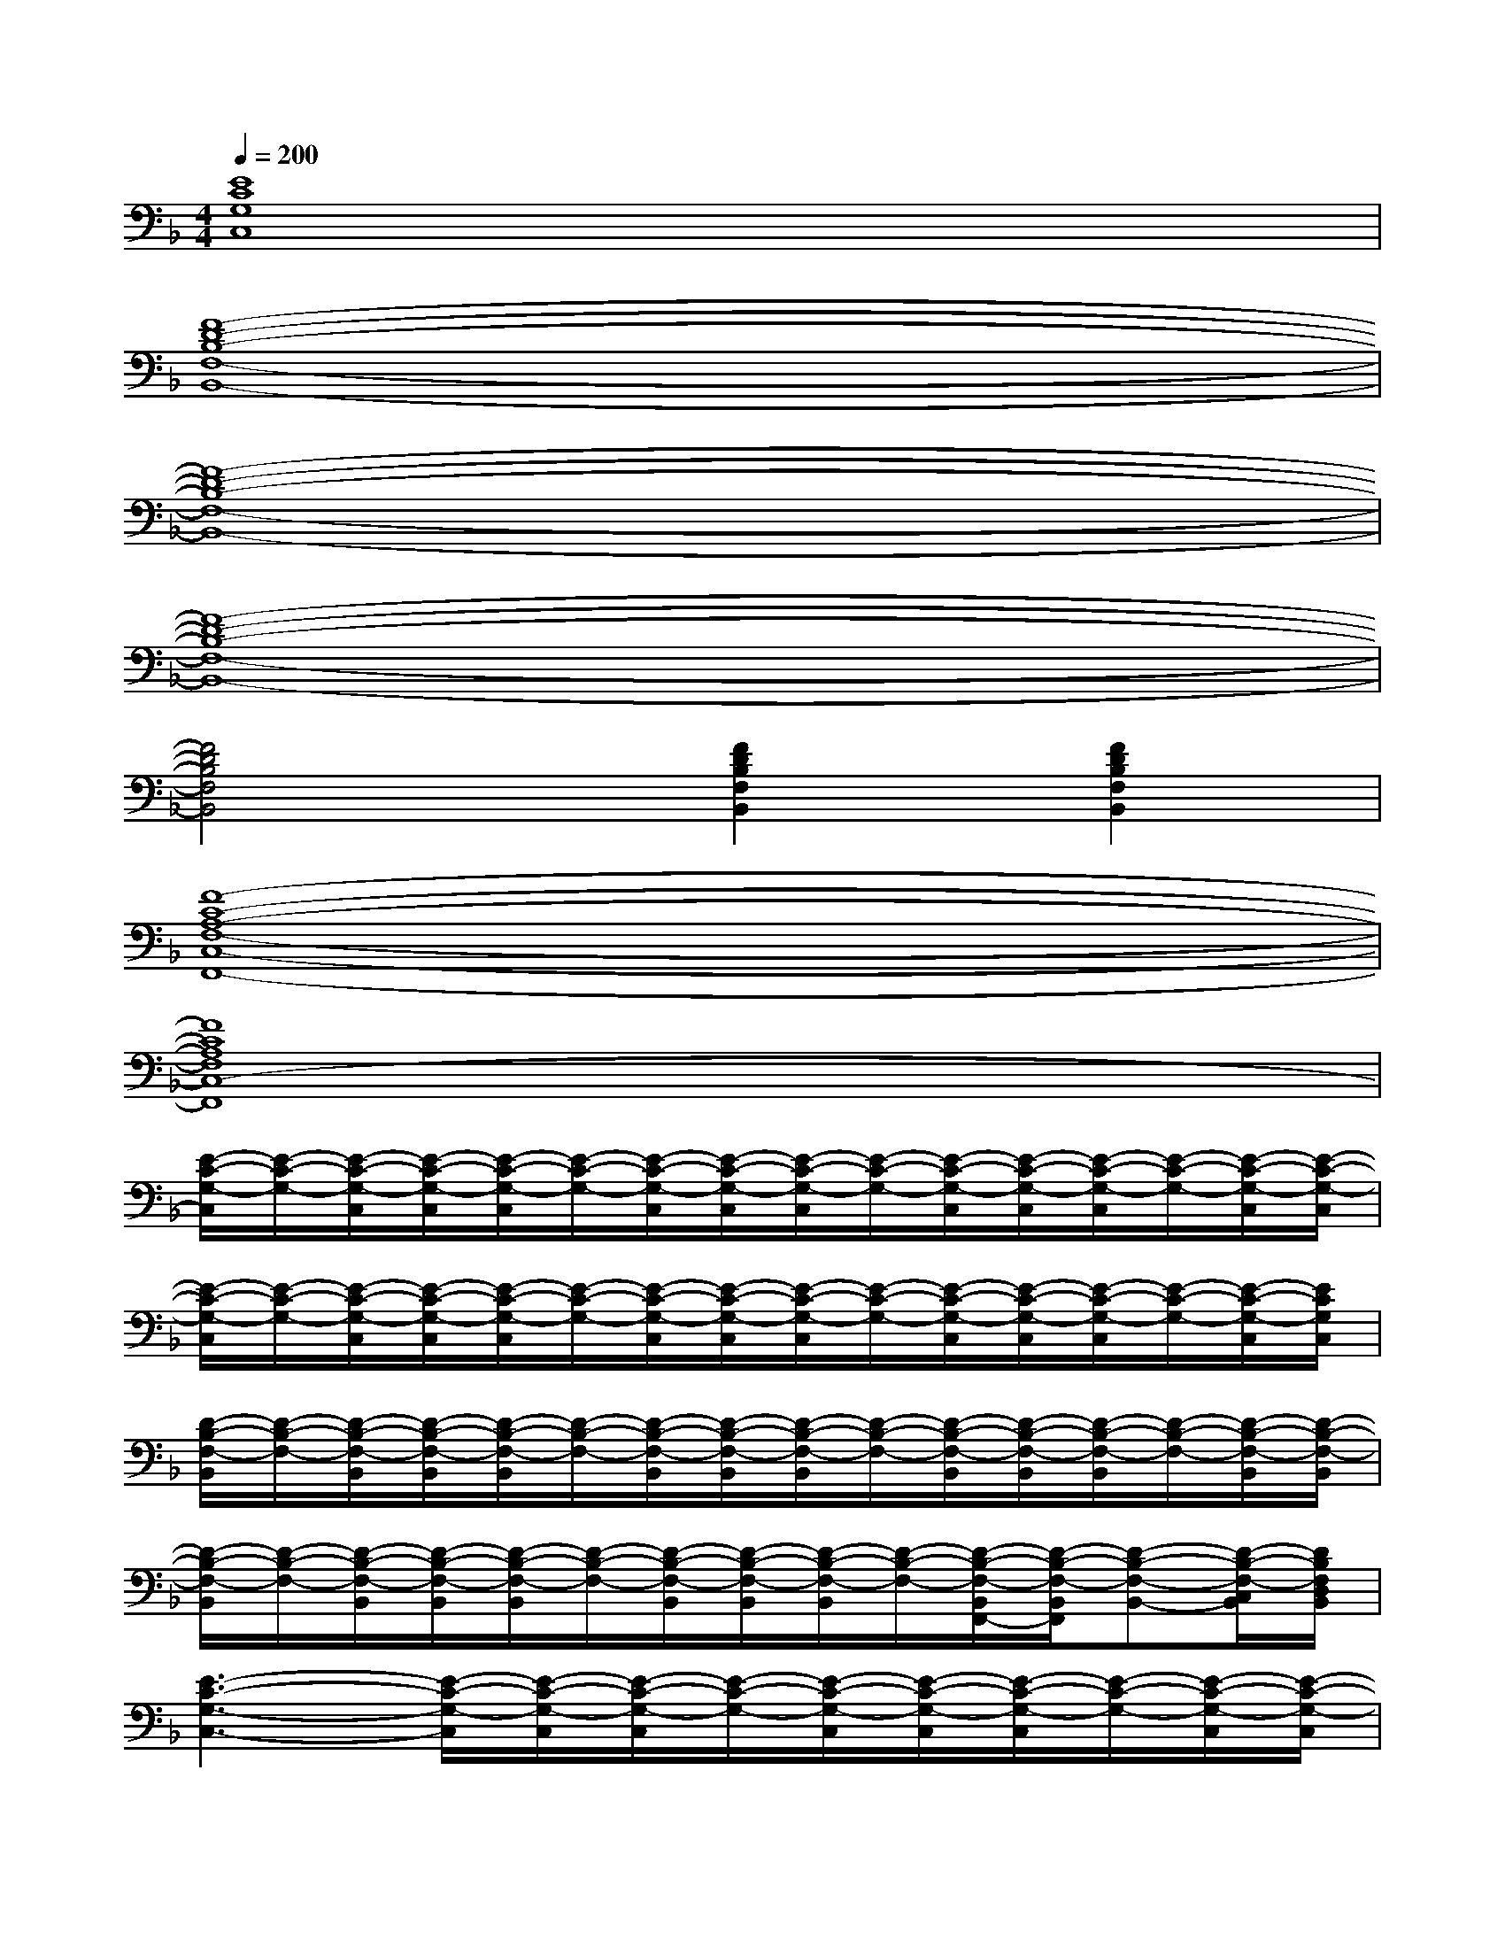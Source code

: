 X:1
T:
M:4/4
L:1/8
Q:1/4=200
K:F%1flats
V:1
[E8C8G,8C,8]|
[F8-D8-B,8-F,8-B,,8-]|
[F8-D8-B,8-F,8-B,,8-]|
[F8-D8-B,8-F,8-B,,8-]|
[F4D4B,4F,4B,,4][F2D2B,2F,2B,,2][F2D2B,2F,2B,,2]|
[F8-C8-A,8-F,8-C,8-F,,8-]|
[F8C8A,8F,8C,8-F,,8]|
[E/2-C/2-G,/2-C,/2][E/2-C/2-G,/2-][E/2-C/2-G,/2-C,/2][E/2-C/2-G,/2-C,/2][E/2-C/2-G,/2-C,/2][E/2-C/2-G,/2-][E/2-C/2-G,/2-C,/2][E/2-C/2-G,/2-C,/2][E/2-C/2-G,/2-C,/2][E/2-C/2-G,/2-][E/2-C/2-G,/2-C,/2][E/2-C/2-G,/2-C,/2][E/2-C/2-G,/2-C,/2][E/2-C/2-G,/2-][E/2-C/2-G,/2-C,/2][E/2-C/2-G,/2-C,/2]|
[E/2-C/2-G,/2-C,/2][E/2-C/2-G,/2-][E/2-C/2-G,/2-C,/2][E/2-C/2-G,/2-C,/2][E/2-C/2-G,/2-C,/2][E/2-C/2-G,/2-][E/2-C/2-G,/2-C,/2][E/2-C/2-G,/2-C,/2][E/2-C/2-G,/2-C,/2][E/2-C/2-G,/2-][E/2-C/2-G,/2-C,/2][E/2-C/2-G,/2-C,/2][E/2-C/2-G,/2-C,/2][E/2-C/2-G,/2-][E/2-C/2-G,/2-C,/2][E/2C/2G,/2C,/2]|
[D/2-B,/2-F,/2-B,,/2][D/2-B,/2-F,/2-][D/2-B,/2-F,/2-B,,/2][D/2-B,/2-F,/2-B,,/2][D/2-B,/2-F,/2-B,,/2][D/2-B,/2-F,/2-][D/2-B,/2-F,/2-B,,/2][D/2-B,/2-F,/2-B,,/2][D/2-B,/2-F,/2-B,,/2][D/2-B,/2-F,/2-][D/2-B,/2-F,/2-B,,/2][D/2-B,/2-F,/2-B,,/2][D/2-B,/2-F,/2-B,,/2][D/2-B,/2-F,/2-][D/2-B,/2-F,/2-B,,/2][D/2-B,/2-F,/2-B,,/2]|
[D/2-B,/2-F,/2-B,,/2][D/2-B,/2-F,/2-][D/2-B,/2-F,/2-B,,/2][D/2-B,/2-F,/2-B,,/2][D/2-B,/2-F,/2-B,,/2][D/2-B,/2-F,/2-][D/2-B,/2-F,/2-B,,/2][D/2-B,/2-F,/2-B,,/2][D/2-B,/2-F,/2-B,,/2][D/2-B,/2-F,/2-][D/2-B,/2-F,/2-B,,/2F,,/2-][D/2-B,/2-F,/2-B,,/2F,,/2][D-B,-F,-B,,-][D/2-B,/2-F,/2-C,/2B,,/2][D/2B,/2F,/2D,/2B,,/2]|
[E3-C3-G,3-C,3-][E/2-C/2-G,/2-C,/2][E/2-C/2-G,/2-C,/2][E/2-C/2-G,/2-C,/2][E/2-C/2-G,/2-][E/2-C/2-G,/2-C,/2][E/2-C/2-G,/2-C,/2][E/2-C/2-G,/2-C,/2][E/2-C/2-G,/2-][E/2-C/2-G,/2-C,/2][E/2-C/2-G,/2-C,/2]|
[E/2-C/2-G,/2-C,/2][E/2-C/2-G,/2-][E/2-C/2-G,/2-C,/2][E/2-C/2-G,/2-C,/2][E/2-C/2-G,/2-C,/2][E/2-C/2-G,/2-][E/2-C/2-G,/2-C,/2][E/2-C/2-G,/2-C,/2][E/2-C/2-G,/2-C,/2][E/2-C/2-G,/2-][E/2-C/2-G,/2-C,/2][E/2-C/2-G,/2-C,/2][E/2-C/2-G,/2-C,/2][E/2-C/2-G,/2-][E/2-C/2-G,/2-C,/2][E/2C/2G,/2C,/2]|
[D/2-B,/2-F,/2-B,,/2][D/2-B,/2-F,/2-][D/2-B,/2-F,/2-B,,/2][D/2-B,/2-F,/2-B,,/2][D/2-B,/2-F,/2-B,,/2][D/2-B,/2-F,/2-][D/2-B,/2-F,/2-B,,/2][D/2-B,/2-F,/2-B,,/2][D/2-B,/2-F,/2-B,,/2][D/2-B,/2-F,/2-][D/2-B,/2-F,/2-B,,/2][D/2-B,/2-F,/2-B,,/2][D/2-B,/2-F,/2-B,,/2][D/2-B,/2-F,/2-][D/2-B,/2-F,/2-B,,/2][D/2B,/2F,/2B,,/2]|
[F/2-D/2-A,/2-D,/2][F/2-D/2-A,/2-][F/2-D/2-A,/2-D,/2][F/2-D/2-A,/2-D,/2][F/2-D/2-A,/2-D,/2][F/2-D/2-A,/2-][F/2-D/2-A,/2-D,/2][F/2-D/2-A,/2-D,/2][F/2-D/2-A,/2-D,/2][F/2-D/2-A,/2-][F/2-D/2-A,/2-D,/2][F/2-D/2-A,/2-D,/2][F/2-D/2-A,/2-D,/2][F/2-D/2-A,/2-][F/2-D/2-A,/2-D,/2][F/2D/2A,/2D,/2]|
[F/2-C/2-A,/2-C,/2F,,/2][F/2-C/2-A,/2-][F/2-C/2-A,/2-C,/2F,,/2][F/2-C/2-A,/2-C,/2F,,/2][F/2-C/2-A,/2-C,/2F,,/2][F/2-C/2-A,/2-][F/2-C/2-A,/2-C,/2F,,/2][F/2-C/2-A,/2-C,/2F,,/2][F/2-C/2-A,/2-C,/2F,,/2][F/2-C/2-A,/2-][F/2-C/2-A,/2-C,/2F,,/2][F/2-C/2-A,/2-C,/2F,,/2][F/2-C/2-A,/2-C,/2F,,/2][F/2-C/2-A,/2-][F/2-C/2-A,/2-C,/2F,,/2][F/2C/2A,/2C,/2F,,/2]